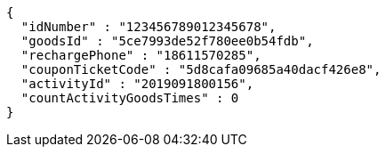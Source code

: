 [source,options="nowrap"]
----
{
  "idNumber" : "123456789012345678",
  "goodsId" : "5ce7993de52f780ee0b54fdb",
  "rechargePhone" : "18611570285",
  "couponTicketCode" : "5d8cafa09685a40dacf426e8",
  "activityId" : "2019091800156",
  "countActivityGoodsTimes" : 0
}
----